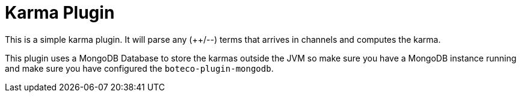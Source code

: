 = Karma Plugin

This is a simple karma plugin. It will parse any (++/--) terms that arrives in channels and computes the
karma.

This plugin uses a MongoDB Database to store the karmas outside the JVM so make sure you have a MongoDB instance
running and make sure you have configured the `boteco-plugin-mongodb`.